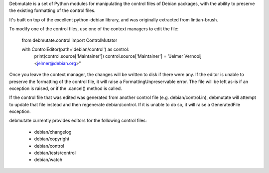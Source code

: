 Debmutate is a set of Python modules for manipulating the control files of
Debian packages, with the ability to preserve the existing formatting of
the control files.

It's built on top of the excellent python-debian library, and was originally
extracted from lintian-brush.

To modify one of the control files, use one of the context managers to edit the file:

    from debmutate.control import ControlMutator

    with ControlEditor(path='debian/control') as control:
        print(control.source['Maintainer'])
        control.source['Maintainer'] = "Jelmer Vernooĳ <jelmer@debian.org>"

Once you leave the context manager, the changes will be written to disk if
there were any. If the editor is unable to preserve the formatting of the
control file, it will raise a FormattingUnpreservable error. The file will be
left as-is if an exception is raised, or if the .cancel() method is called.

If the control file that was edited was generated from another control file
(e.g. debian/control.in), debmutate will attempt to update that file instead
and then regenerate debian/control. If it is unable to do so, it will raise
a GeneratedFile exception.

debmutate currently provides editors for the following control files:

 * debian/changelog
 * debian/copyright
 * debian/control
 * debian/tests/control
 * debian/watch
